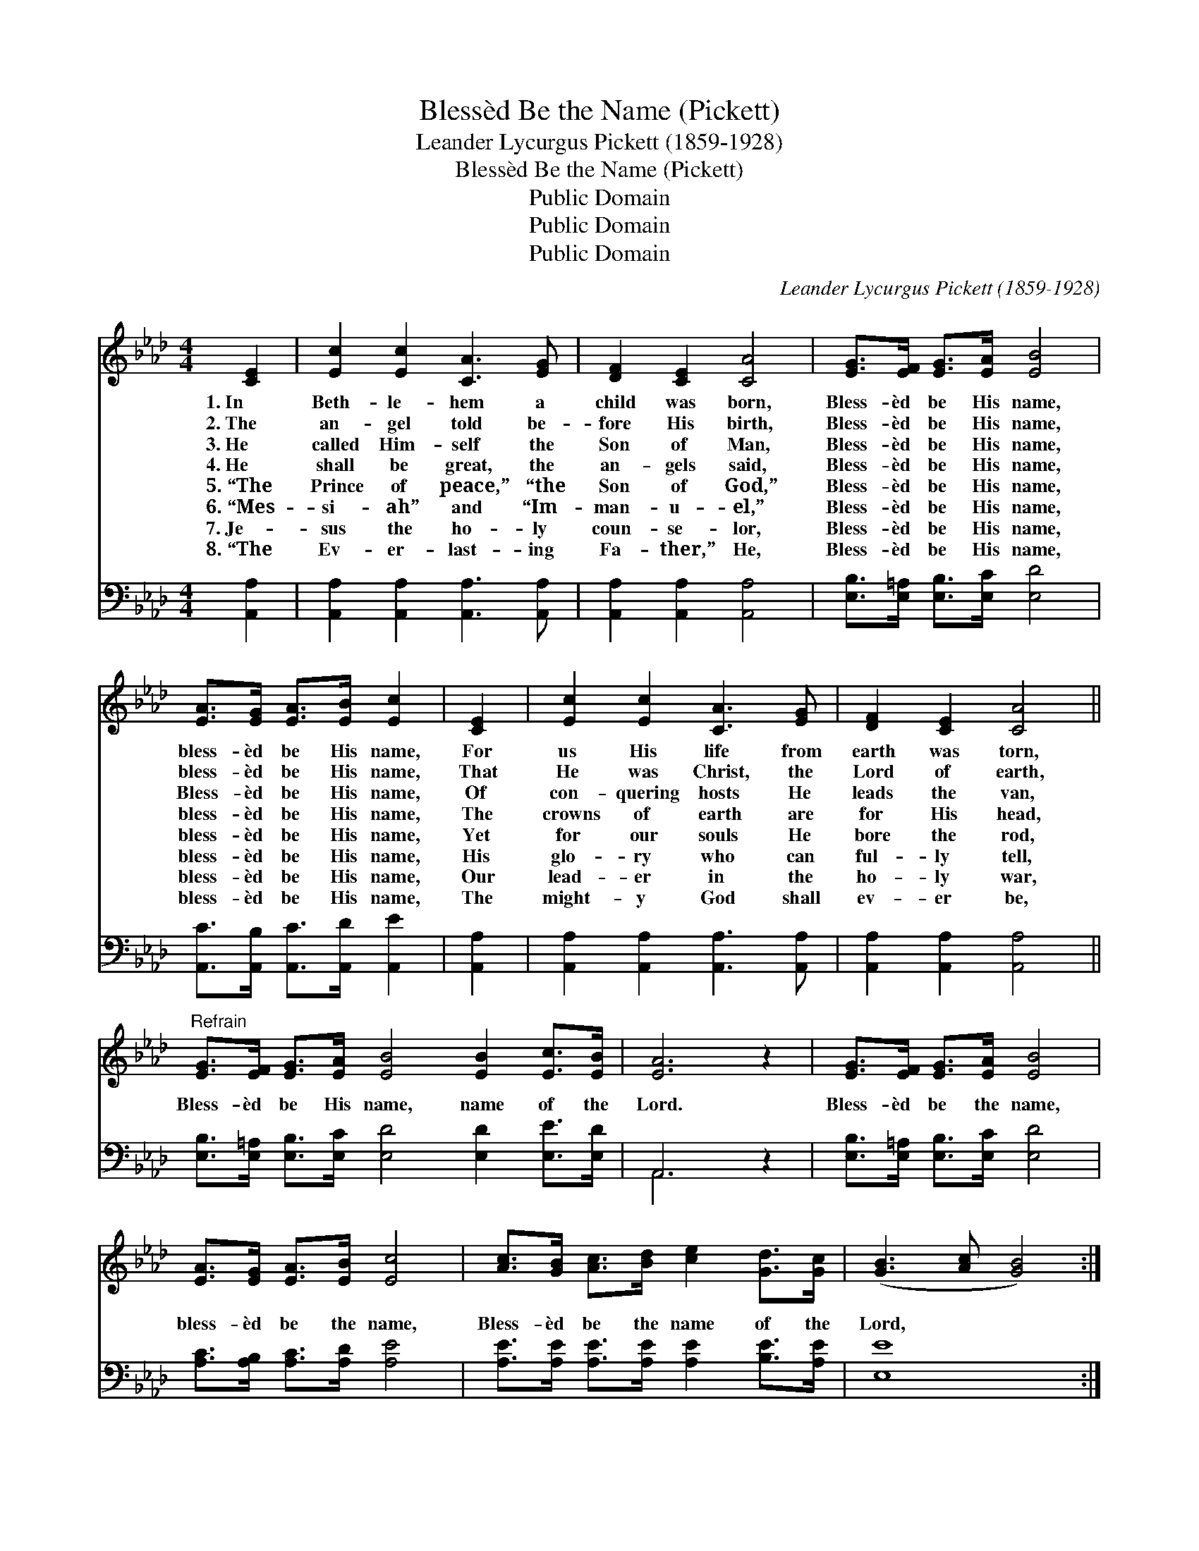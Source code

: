 X:1
T:Blessèd Be the Name (Pickett)
T:Leander Lycurgus Pickett (1859-1928)
T:Blessèd Be the Name (Pickett)
T:Public Domain
T:Public Domain
T:Public Domain
C:Leander Lycurgus Pickett (1859-1928)
Z:Public Domain
%%score 1 ( 2 3 )
L:1/8
M:4/4
K:Ab
V:1 treble 
V:2 bass 
V:3 bass 
V:1
 [CE]2 | [Ec]2 [Ec]2 [CA]3 [EG] | [DF]2 [CE]2 [CA]4 | [EG]>[EF] [EG]>[EA] [EB]4 | %4
w: 1.~In|Beth- le- hem a|child was born,|Bless- èd be His name,|
w: 2.~The|an- gel told be-|fore His birth,|Bless- èd be His name,|
w: 3.~He|called Him- self the|Son of Man,|Bless- èd be His name,|
w: 4.~He|shall be great, the|an- gels said,|Bless- èd be His name,|
w: 5.~“The|Prince of peace,” “the|Son of God,”|Bless- èd be His name,|
w: 6.~“Mes-|si- ah” and “Im-|man- u- el,”|Bless- èd be His name,|
w: 7.~Je-|sus the ho- ly|coun- se- lor,|Bless- èd be His name,|
w: 8.~“The|Ev- er- last- ing|Fa- ther,” He,|Bless- èd be His name,|
 [EA]>[EG] [EA]>[EB] [Ec]2 | [CE]2 | [Ec]2 [Ec]2 [CA]3 [EG] | [DF]2 [CE]2 [CA]4 || %8
w: bless- èd be His name,|For|us His life from|earth was torn,|
w: bless- èd be His name,|That|He was Christ, the|Lord of earth,|
w: Bless- èd be His name,|Of|con- quering hosts He|leads the van,|
w: bless- èd be His name,|The|crowns of earth are|for His head,|
w: bless- èd be His name,|Yet|for our souls He|bore the rod,|
w: bless- èd be His name,|His|glo- ry who can|ful- ly tell,|
w: bless- èd be His name,|Our|lead- er in the|ho- ly war,|
w: bless- èd be His name,|The|might- y God shall|ev- er be,|
"^Refrain" [EG]>[EF] [EG]>[EA] [EB]4 [EB]2 [Ec]>[EB] | [EA]6 z2 | [EG]>[EF] [EG]>[EA] [EB]4 | %11
w: |||
w: |||
w: |||
w: Bless- èd be His name, name of the|Lord.|Bless- èd be the name,|
w: |||
w: |||
w: |||
w: |||
 [EA]>[EG] [EA]>[EB] [Ec]4 | [Ac]>[GB] [Ac]>[Bd] [ce]2 [Gd]>[Gc] | ([GB]3 [Ac] [GB]4) :| %14
w: |||
w: |||
w: |||
w: bless- èd be the name,|Bless- èd be the name of the|Lord, * *|
w: |||
w: |||
w: |||
w: |||
 [Ac]>[EB] | [EA]6 |] %16
w: ||
w: ||
w: ||
w: of the|Lord,|
w: ||
w: ||
w: ||
w: ||
V:2
 [A,,A,]2 | [A,,A,]2 [A,,A,]2 [A,,A,]3 [A,,A,] | [A,,A,]2 [A,,A,]2 [A,,A,]4 | %3
 [E,B,]>[E,=A,] [E,B,]>[E,C] [E,D]4 | [A,,C]>[A,,B,] [A,,C]>[A,,D] [A,,E]2 | [A,,A,]2 | %6
 [A,,A,]2 [A,,A,]2 [A,,A,]3 [A,,A,] | [A,,A,]2 [A,,A,]2 [A,,A,]4 || %8
 [E,B,]>[E,=A,] [E,B,]>[E,C] [E,D]4 [E,D]2 [E,E]>[E,D] | A,,6 z2 | %10
 [E,B,]>[E,=A,] [E,B,]>[E,C] [E,D]4 | [A,C]>[A,B,] [A,C]>[A,D] [A,E]4 | %12
 [A,E]>[A,E] [A,E]>[A,E] [A,E]2 [B,E]>[A,E] | [E,E]8 :| [E,E]>[E,E] | [A,,C]6 |] %16
V:3
 x2 | x8 | x8 | x8 | x6 | x2 | x8 | x8 || x12 | A,,6 x2 | x8 | x8 | x8 | x8 :| x2 | x6 |] %16

